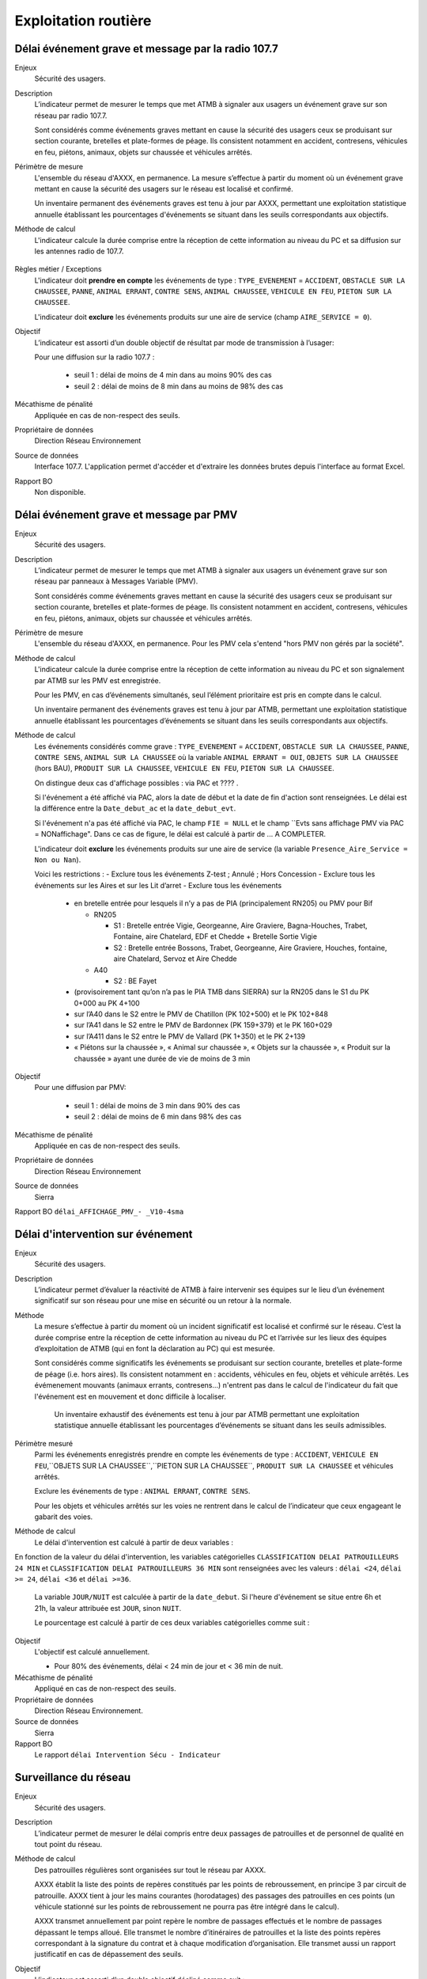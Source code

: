 Exploitation routière
======================

Délai événement grave et message par la radio 107.7
-----------------------------------------------------

Enjeux
  Sécurité des usagers.

Description
  L’indicateur permet de mesurer le temps que met ATMB à signaler aux usagers un événement grave sur son réseau par radio 107.7. 
  
  Sont considérés comme événements graves mettant en cause la sécurité des usagers ceux se produisant sur section courante, bretelles et plate-formes de péage. Ils consistent notamment en accident, contresens, véhicules en feu, piétons, animaux, objets sur chaussée et véhicules arrêtés.

Périmètre de mesure
  L'ensemble du réseau d'AXXX, en permanence. La mesure s’effectue à partir du moment où un événement grave mettant en cause la sécurité des usagers sur le réseau est localisé et confirmé. 
  
  Un inventaire permanent des événements graves est tenu à jour par AXXX, permettant une exploitation statistique annuelle établissant les pourcentages d'événements se situant dans les seuils correspondants aux objectifs.

Méthode de calcul 
  L'indicateur calcule la durée comprise entre la réception de cette information au niveau du PC et sa diffusion sur les antennes radio de 107.7. 
  
.. prompt::
  'DELAI_TOTAL' = 'DELAI_ENVOI' + 'DELAI_DIFFUSION'
  'DELAI_ENVOI' = 'DATE_ENVOI' - 'DATE_EVENEMENT'
  'DELAI_DIFFUSION' = 'DATE_DIFFUSION' - 'DATE_ENVOI'
    
    
.. figure:: /docs/source/duree_107.png
 :width: 80%
 :align: center
 :alt: Schema 107.7

Règles métier / Exceptions
  L'indicateur doit **prendre en compte** les événements de type : ``TYPE_EVENEMENT`` = ``ACCIDENT``, ``OBSTACLE SUR LA CHAUSSEE``, ``PANNE``, ``ANIMAL ERRANT``, ``CONTRE SENS``, ``ANIMAL CHAUSSEE``, ``VEHICULE EN FEU``, ``PIETON SUR LA CHAUSSEE``. 
  
  L'indicateur doit **exclure** les événements produits sur une aire de service (champ ``AIRE_SERVICE = 0``).
       
Objectif
  L’indicateur est assorti d’un double objectif de résultat par mode de transmission à l’usager:
  
  Pour une diffusion sur la radio 107.7 :
  
    - seuil 1 : délai de moins de 4 min dans au moins 90% des cas 
    - seuil 2 : délai de moins de 8 min dans au moins de 98% des cas

Mécathisme de pénalité
  Appliquée en cas de non-respect des seuils. 
  
Propriétaire de données
  Direction Réseau Environnement
  
Source de données
  Interface 107.7. L'application permet d'accéder et d'extraire les données brutes depuis l'interface au format Excel. 
  
Rapport BO
  Non disponible. 
  
  
  
Délai événement grave et message par PMV
----------------------------------------------

Enjeux
  Sécurité des usagers.

Description
  L’indicateur permet de mesurer le temps que met ATMB à signaler aux usagers un événement grave sur son réseau par panneaux à Messages Variable (PMV).
  
  Sont considérés comme événements graves mettant en cause la sécurité des usagers ceux se produisant sur section courante, bretelles et plate-formes de péage. Ils consistent notamment en accident, contresens, véhicules en feu, piétons, animaux, objets sur chaussée et véhicules arrêtés.

Périmètre de mesure
  L'ensemble du réseau d'AXXX, en permanence. Pour les PMV cela s'entend "hors PMV non gérés par la société". 

Méthode de calcul 
  L'indicateur calcule la durée comprise entre la réception de cette information au niveau du PC et son signalement par ATMB sur les PMV est enregistrée.
  
  Pour les PMV, en cas d’événements simultanés, seul l’élément prioritaire est pris en compte dans le calcul. 
    
  Un inventaire permanent des événements graves est tenu à jour par ATMB, permettant une exploitation statistique annuelle établissant les pourcentages d’événements se situant dans les seuils correspondants aux objectifs.    
  

Méthode de calcul
  Les événements considérés comme grave : ``TYPE_EVENEMENT`` = ``ACCIDENT``, ``OBSTACLE SUR LA CHAUSSEE``, ``PANNE``, ``CONTRE SENS``, ``ANIMAL SUR LA CHAUSSEE`` où la variable ``ANIMAL ERRANT = OUI``, ``OBJETS SUR LA CHAUSSEE`` (hors BAU), ``PRODUIT SUR LA CHAUSSEE``, ``VEHICULE EN FEU``, ``PIETON SUR LA CHAUSSEE``. 
  
  On distingue deux cas d'affichage possibles : via PAC et ???? .  
  
  Si l'événement a été affiché via PAC, alors la date de début et la date de fin d'action sont renseignées. Le délai est la différence entre la ``Date_debut_ac`` et la ``date_debut_evt``. 
  
  Si l'événement n'a pas été affiché via PAC, le champ ``FIE = NULL`` et le champ ``Evts sans affichage PMV via PAC = NONaffichage". Dans ce cas de figure, le délai est calculé à partir de ... A COMPLETER.
  
  L'indicateur doit **exclure** les événements produits sur une aire de service (la variable ``Presence_Aire_Service = Non ou Nan``).
  
  Voici les restrictions :
  -	Exclure tous les événements Z-test ; Annulé ; Hors Concession
  -	Exclure tous les événements sur les Aires et sur les Lit d’arret
  -	Exclure tous les événements 
    - en bretelle entrée pour lesquels il n’y a pas de PIA (principalement RN205) ou PMV pour Bif
      
      - RN205
      
        - S1 : Bretelle entrée Vigie, Georgeanne, Aire Graviere, Bagna-Houches, Trabet, Fontaine, aire Chatelard, EDF et Chedde + Bretelle Sortie Vigie 
        - S2 : Bretelle entrée Bossons, Trabet, Georgeanne, Aire Graviere, Houches, fontaine, aire Chatelard, Servoz et Aire Chedde 
        
      - A40
      
        - S2 : BE Fayet
    - (provisoirement tant qu’on n’a pas le PIA TMB dans SIERRA) sur la RN205 dans le S1 du PK 0+000 au PK 4+100 
    - sur l’A40 dans le S2 entre le PMV de Chatillon (PK 102+500) et le PK 102+848
    - sur l’A41 dans le S2 entre le PMV de Bardonnex (PK 159+379) et le PK 160+029
    - sur l’A411 dans le S2 entre le PMV de Vallard (PK 1+350) et le PK 2+139
    - « Piétons sur la chaussée », « Animal sur chaussée », « Objets sur la chaussée », « Produit sur la chaussée » ayant une durée de vie de moins de 3 min


Objectif
  Pour une diffusion par PMV:
  
    - seuil 1 : délai de moins de 3 min dans 90% des cas
    - seuil 2 : délai de moins de 6 min dans 98% des cas

Mécathisme de pénalité
  Appliquée en cas de non-respect des seuils. 
  
Propriétaire de données
  Direction Réseau Environnement
  
Source de données
  Sierra
  
Rapport BO
``délai_AFFICHAGE_PMV_- _V10-4sma`` 
  



Délai d'intervention sur événement
-----------------------------------

Enjeux
  Sécurité des usagers.

Description
  L’indicateur permet d’évaluer la réactivité de ATMB à faire intervenir ses équipes sur le lieu d’un événement significatif sur son réseau pour une mise en sécurité ou un retour à la normale.

Méthode
  La mesure s’effectue à partir du moment où un incident significatif est localisé et confirmé sur le réseau. C’est la durée comprise entre la réception de cette information au niveau du PC et l’arrivée sur les lieux des équipes d’exploitation de ATMB (qui en font la déclaration au PC) qui est mesurée. 
  
  Sont considérés comme significatifs les événements se produisant sur section courante, bretelles et plate-forme de péage (i.e. hors aires). Ils consistent notamment en : accidents, véhicules en feu, objets et véhicule arrêtés. Les évémenement mouvants (animaux errants, contresens...) n'entrent pas dans le calcul de l'indicateur du fait que l'événement est en mouvement et donc difficile à localiser.
  
    Un inventaire exhaustif des événements est tenu à jour par ATMB permettant une exploitation statistique annuelle établissant les pourcentages d’événements se situant dans les seuils admissibles.

Périmètre mesuré
  Parmi les événements enregistrés prendre en compte les événements de type : ``ACCIDENT``, ``VEHICULE EN FEU``,``OBJETS SUR LA CHAUSSEE``,``PIETON SUR LA CHAUSSEE``, ``PRODUIT SUR LA CHAUSSEE`` et véhicules arrêtés. 
  
  Exclure les événements de type : ``ANIMAL ERRANT``, ``CONTRE SENS``. 

  Pour les objets et véhicules arrêtés sur les voies ne rentrent dans le calcul de l’indicateur que ceux engageant le gabarit des voies. 

Méthode de calcul
  Le délai d'intervention est calculé à partir de deux variables :
 
.. prompt::
  'delai_delai_intervention' = 'Heure_appel_delai_intervention' - 'Heure_arrivee_delai_intervention'

En fonction de la valeur du délai d'intervention, les variables catégorielles ``CLASSIFICATION DELAI PATROUILLEURS 24 MIN`` et ``CLASSIFICATION DELAI PATROUILLEURS 36 MIN`` sont renseignées avec les valeurs : ``délai <24``, ``délai >= 24``, ``délai <36`` et ``délai >=36``.

  La variable ``JOUR/NUIT`` est calculée à partir de la ``date_debut``. Si l'heure d'événement se situe entre 6h et 21h, la valeur attribuée est ``JOUR``, sinon ``NUIT``.

  Le pourcentage est calculé à partir de ces deux variables catégorielles comme suit :

.. prompt:: bash $
    a = df.Numero_evt[(df['CLASSIFICATION DELAI PATROUILLEURS 24 MIN'] == 'délai <24') & (df['JOUR/NUIT'] == 'JOUR')].count()/df.Numero_evt[df['JOUR/NUIT'] == 'JOUR'].count()*100
    b = df.Numero_evt[(df['CLASSIFICATION DELAI PATROUILLEURS 36 MIN'] == 'délai <36') & (df['JOUR/NUIT'] == 'NUIT') ].count()/df.Numero_evt[df['JOUR/NUIT'] == 'NUIT'].count()*100


Objectif
  L'objectif est calculé annuellement.
  
  - Pour 80% des événements, délai < 24 min de jour et < 36 min de nuit. 

Mécathisme de pénalité
   Appliqué en cas de non-respect des seuils.
   
Propriétaire de données
  Direction Réseau Environnement. 

Source de données
  Sierra

Rapport BO
  Le rapport ``délai Intervention Sécu - Indicateur``




Surveillance du réseau
------------------------

Enjeux
  Sécurité des usagers.

Description 
  L’indicateur permet de mesurer le délai compris entre deux passages de patrouilles et de personnel de qualité en tout point du réseau.

Méthode de calcul
  Des patrouilles régulières sont organisées sur tout le réseau par AXXX.         
  
  AXXX établit la liste des points de repères constitués par les points de rebroussement, en principe 3 par circuit de patrouille. AXXX tient à jour les mains courantes (horodatages) des passages des patrouilles en ces points (un véhicule stationné sur les points de rebroussement ne pourra pas être intégré dans le calcul). 
  
  AXXX transmet annuellement par point repère le nombre de passages effectués et le nombre de passages dépassant le temps alloué. Elle transmet le nombre d’itinéraires de patrouilles et la liste des points repères correspondant à la signature du contrat et à chaque modification d’organisation. Elle transmet aussi un rapport justificatif en cas de dépassement des seuils.              

Objectif
  L’indicateur est assorti d’un double objectif décliné comme suit : 
  
    - Pour l’ensemble des sections du réseau, le délai de retour, durée mesurée entre 2 passages consécutifs au même point repère de la liste, doit être :
    
      - moins de 4h (240 min) dans plus de 80% des cas;
      - moins de 6 h (360 min) dans 99,5% des cas.

Pénalité
  Appliquée en cas de non-respect des seuils.

Responsable
  Direction Réseau Environnement

Source de données
  L'application MCI enregistent les données de passage et fournit le rapport annuel consolidé au format PDF comprenant le nombre de passages effectués par point repère, leur durée (inférieur à 4h, entre 4h et 6h, supérieur à 6h).

Rapport BO
  Non dispobible. 



Dépannage Poids lourds (PL)
----------------------------

Définition : PL = poids lours, VL = véhicules legers

Enjeux
  Services aux usagers - Rapidité et fiabilité du trajet         

Description
  L’indicateur doit permettre d’évaluer la réactivité du service de dépannage en mesurant le délai entre l’appel à dépannage de l’usager et l’arrivée du dépanneur (véhicule lourd ou léger) sur les lieux de la panne.  
   
Méthode de calcul
  Le délai mesuré est le temps entre la demande de dépannage faite au PC (demande confirmée et localisée) et l’arrivée place du dépanneur. 
  
  Le délai prend en compte donc le délai de traitement par l’opérateur plus le délai de route du dépanneur. 
  
  Il est nécessaire de préciser le nombre total d'interventions et le pourcentage de depannages sur place en distinquant les PL et les VL.
    
  Les sources prises en compte sont à préciser mais doivent inclure les appels correctement géolocalisés et donc a minima les appels depuis les PAU, avec les applications spécifiques et depuis les patrouilleurs (radio d’exploitation). 
  
  Seuls sont comptabilisés les dépannages purs. Sont ainsi notamment exclus les véhicules accidentés, les véhicules arrêtés n'ayant pas fait l’objet d’une demande de dépannage confirmée au PC, les véhicules abandonnés ou évacués pour d’autres raisons qu’une panne et les dépannages annulés.             
  
  Les données aberrantes sont exclues du calcul : données négatives ou vides ou plus de 12 heures. Toutes les exclusions doivent cependant faire l’objet d’une traçabilité et de justification.   

Objectif
  ATMB doit mettre au point une méthode de mesure du délai de dépannage aux véhicules légers et aux véhicules lourds au plus tard la deuxième année du contrat d’entreprise. 
  
  ATMB doit réaliser deux chroniques annuelles afin de définir, en accord avec le concédant, les objectifs qui pourraient se présenter comme suit (valeur des X, Y, XX, et YY à détermnier) :
  
  Pour les VL :
    Objectif 1: délai <= 35 min dans X % des cas
    Objectif 1: délai <= 45 min dans Y % des cas
  
  Pour les PL :
    Objectif 1: délai <= 70 min dans XX % des cas
    Objectif 1: délai <= 90 min dans YY % des cas

Mécathisme de pénalité
  NA

Propriétaire de données
  Direction Réseau Environnement

Source de données
  Sierra

Rapport BO
  Le rapport ``Delai dépanneurs avec inter sans heure arrivée``



Histogramme annuel des durées des coupures
--------------------------------------------



Déclenchement de Plan de Gestion de Trafic (h)
-----------------------------------------------

Enjeux
  Sécurité routière.

Description
  Calculer la durées des PGT declenchées au cours de l'année.
  
Méthode de calcul
  Parmi les événements de type ``Type_evt = Mesure``, calculer la durée de chaque PGT entre ``Date_debut`` et ``Date_fin`` en heure puis additionner les durées.
  
  Règles de gestion :
    1. Ne pas prendre en compte le plan d'intervention de déclenchements des avalanches (PIDA) dans ``Nom_Mesure = PIDA`` ( A CONFIRMER)

Base de données
  Sierra 1

Rapport BO
  ``Liste Mesures``



Réseau couvert par les PGT (%)
-------------------------------

Enjeux
  Sécurité routière.

Objectif
  Couverture : 100%

Résultats ATMB :
  Couverture actuelle : 100%
